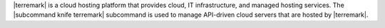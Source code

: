 .. The contents of this file may be included in multiple topics (using the includes directive).
.. The contents of this file should be modified in a way that preserves its ability to appear in multiple topics.


|terremark| is a cloud hosting platform that provides cloud, IT infrastructure, and managed hosting services. The |subcommand knife terremark| subcommand is used to manage API-driven cloud servers that are hosted by |terremark|.
